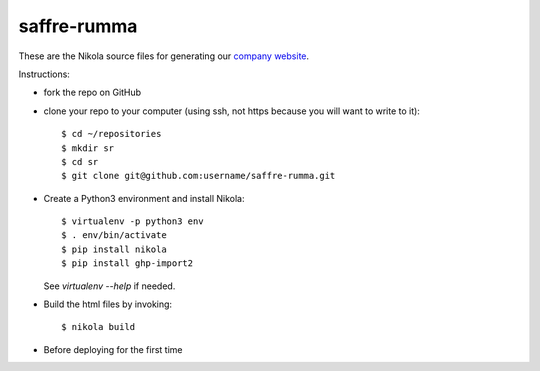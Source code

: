 ============
saffre-rumma
============

These are the Nikola source files for generating our
`company website <http://www.saffre-rumma.net>`__.

Instructions:

- fork the repo on GitHub

- clone your repo to your computer (using ssh, not https because you
  will want to write to it)::

    $ cd ~/repositories
    $ mkdir sr
    $ cd sr
    $ git clone git@github.com:username/saffre-rumma.git
  
- Create a Python3 environment and install Nikola::

    $ virtualenv -p python3 env
    $ . env/bin/activate
    $ pip install nikola
    $ pip install ghp-import2

  See `virtualenv --help` if needed.

- Build the html files by invoking::

    $ nikola build

- Before deploying for the first time    
